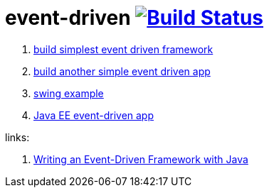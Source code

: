 = event-driven image:https://travis-ci.org/daggerok/event-driven-examples.svg?branch=master["Build Status", link="https://travis-ci.org/daggerok/event-driven-examples"]

. link:./event-driven-framework[build simplest event driven framework]
. link:./event-driven-architecture[build another simple event driven app]
. link:./event-driven-swing-app[swing example]
. link:./java-ee[Java EE event-driven app]

links:

. link:http://www.giocc.com/writing-an-event-driven-framework-with-java.html[Writing an Event-Driven Framework with Java]
